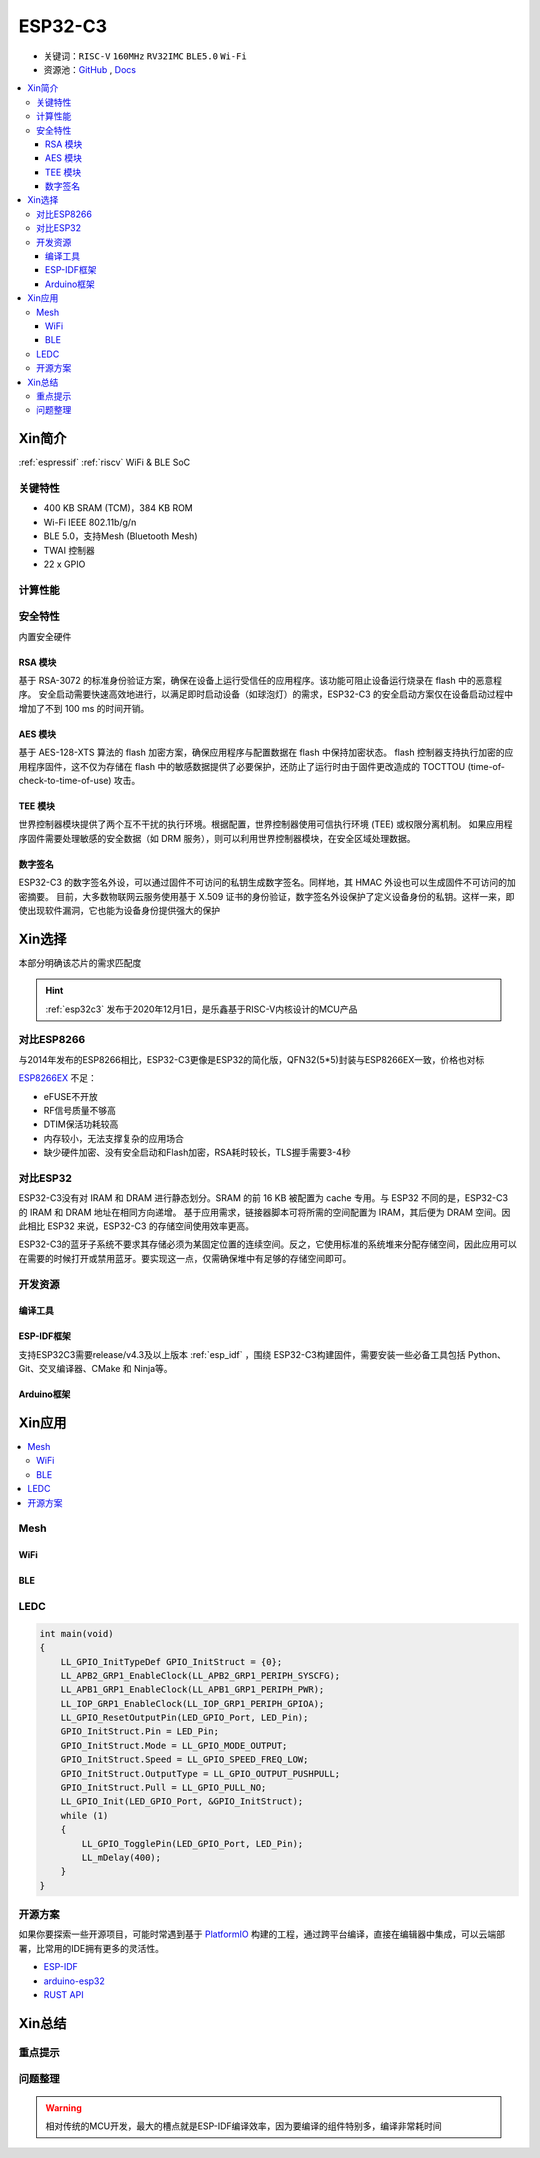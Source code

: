 
.. _esp32c3:

ESP32-C3
================

* 关键词：``RISC-V`` ``160MHz`` ``RV32IMC`` ``BLE5.0`` ``Wi-Fi``
* 资源池：`GitHub <https://github.com/SoCXin/ESP32C3>`_ , `Docs <https://docs.espressif.com/projects/esp-idf/zh_CN/latest/esp32c3/get-started/index.html>`_

.. contents::
    :local:

Xin简介
-----------

:ref:`espressif` :ref:`riscv` WiFi & BLE SoC

.. image:: ./images/ESP32C3.png
    :target: https://www.espressif.com/zh-hans/products/socs/ESP32-C3


关键特性
~~~~~~~~~~~~~

* 400 KB SRAM (TCM)，384 KB ROM
* Wi-Fi IEEE 802.11b/g/n
* BLE 5.0，支持Mesh (Bluetooth Mesh)
* TWAI 控制器
* 22  x GPIO

计算性能
~~~~~~~~~~~~~~

.. image:: ./images/ESP.png
.. image:: ./images/ESPEC.png


安全特性
~~~~~~~~~~~~~~

内置安全硬件

RSA 模块
^^^^^^^^^^^^^^^

基于 RSA-3072 的标准身份验证方案，确保在设备上运行受信任的应用程序。该功能可阻止设备运行烧录在 flash 中的恶意程序。
安全启动需要快速高效地进行，以满足即时启动设备（如球泡灯）的需求，ESP32-C3 的安全启动方案仅在设备启动过程中增加了不到 100 ms 的时间开销。

AES 模块
^^^^^^^^^^^^^^^

基于 AES-128-XTS 算法的 flash 加密方案，确保应用程序与配置数据在 flash 中保持加密状态。
flash 控制器支持执行加密的应用程序固件，这不仅为存储在 flash 中的敏感数据提供了必要保护，还防止了运行时由于固件更改造成的 TOCTTOU (time-of-check-to-time-of-use) 攻击。

TEE 模块
^^^^^^^^^^^^^^^

世界控制器模块提供了两个互不干扰的执行环境。根据配置，世界控制器使用可信执行环境 (TEE) 或权限分离机制。
如果应用程序固件需要处理敏感的安全数据（如 DRM 服务），则可以利用世界控制器模块，在安全区域处理数据。


数字签名
^^^^^^^^^^^^^^^

ESP32-C3 的数字签名外设，可以通过固件不可访问的私钥生成数字签名。同样地，其 HMAC 外设也可以生成固件不可访问的加密摘要。
目前，大多数物联网云服务使用基于 X.509 证书的身份验证，数字签名外设保护了定义设备身份的私钥。这样一来，即使出现软件漏洞，它也能为设备身份提供强大的保护


Xin选择
-----------

本部分明确该芯片的需求匹配度

.. hint::
    :ref:`esp32c3` 发布于2020年12月1日，是乐鑫基于RISC-V内核设计的MCU产品

对比ESP8266
~~~~~~~~~~~~

与2014年发布的ESP8266相比，ESP32-C3更像是ESP32的简化版，QFN32(5*5)封装与ESP8266EX一致，价格也对标

.. image:: ./images/C3vsESP8266.png
    :target: https://blog.csdn.net/fengfeng0328/article/details/112437659

`ESP8266EX <https://github.com/SoCXin/ESP8266EX>`_ 不足：

* eFUSE不开放
* RF信号质量不够高
* DTIM保活功耗较高
* 内存较小，无法支撑复杂的应用场合
* 缺少硬件加密、没有安全启动和Flash加密，RSA耗时较长，TLS握手需要3-4秒


对比ESP32
~~~~~~~~~~~~

ESP32-C3没有对 IRAM 和 DRAM 进行静态划分。SRAM 的前 16 KB 被配置为 cache 专用。与 ESP32 不同的是，ESP32-C3 的 IRAM 和 DRAM 地址在相同方向递增。
基于应用需求，链接器脚本可将所需的空间配置为 IRAM，其后便为 DRAM 空间。因此相比 ESP32 来说，ESP32-C3 的存储空间使用效率更高。


.. image:: ./images/RAM_VSESP32.jpg
    :target: https://zhuanlan.zhihu.com/p/369125251

.. image:: ./images/RAM_ESP32C3.jpg
    :target: https://zhuanlan.zhihu.com/p/369125251

ESP32-C3的蓝牙子系统不要求其存储必须为某固定位置的连续空间。反之，它使用标准的系统堆来分配存储空间，因此应用可以在需要的时候打开或禁用蓝牙。要实现这一点，仅需确保堆中有足够的存储空间即可。


开发资源
~~~~~~~~~

编译工具
^^^^^^^^^^

ESP-IDF框架
^^^^^^^^^^^^

支持ESP32C3需要release/v4.3及以上版本 :ref:`esp_idf` ，围绕 ESP32-C3构建固件，需要安装一些必备工具包括 Python、Git、交叉编译器、CMake 和 Ninja等。

Arduino框架
^^^^^^^^^^^^



Xin应用
--------------

.. contents::
    :local:

.. image:: ./images/B_ESP32C3.jpg
    :target: https://item.taobao.com/item.htm?spm=a1z09.2.0.0.4cb32e8dCPqAi3&id=641754177657&_u=vgas3eue654

Mesh
~~~~~~~~~~~

WiFi
^^^^^^^^^^^

BLE
^^^^^^^^^^^

LEDC
~~~~~~~~~~~

.. code-block:: bash

    int main(void)
    {
        LL_GPIO_InitTypeDef GPIO_InitStruct = {0};
        LL_APB2_GRP1_EnableClock(LL_APB2_GRP1_PERIPH_SYSCFG);
        LL_APB1_GRP1_EnableClock(LL_APB1_GRP1_PERIPH_PWR);
        LL_IOP_GRP1_EnableClock(LL_IOP_GRP1_PERIPH_GPIOA);
        LL_GPIO_ResetOutputPin(LED_GPIO_Port, LED_Pin);
        GPIO_InitStruct.Pin = LED_Pin;
        GPIO_InitStruct.Mode = LL_GPIO_MODE_OUTPUT;
        GPIO_InitStruct.Speed = LL_GPIO_SPEED_FREQ_LOW;
        GPIO_InitStruct.OutputType = LL_GPIO_OUTPUT_PUSHPULL;
        GPIO_InitStruct.Pull = LL_GPIO_PULL_NO;
        LL_GPIO_Init(LED_GPIO_Port, &GPIO_InitStruct);
        while (1)
        {
            LL_GPIO_TogglePin(LED_GPIO_Port, LED_Pin);
            LL_mDelay(400);
        }
    }





开源方案
~~~~~~~~~

如果你要探索一些开源项目，可能时常遇到基于 `PlatformIO <https://platformio.org/platforms/ststm32>`_ 构建的工程，通过跨平台编译，直接在编辑器中集成，可以云端部署，比常用的IDE拥有更多的灵活性。

* `ESP-IDF <https://github.com/espressif/esp-idf>`_
* `arduino-esp32 <https://github.com/espressif/arduino-esp32/>`_
* `RUST API <https://github.com/imheresamir/esp32c3>`_


Xin总结
--------------



重点提示
~~~~~~~~~~~~~~



问题整理
~~~~~~~~~~~~~



.. warning::
    相对传统的MCU开发，最大的槽点就是ESP-IDF编译效率，因为要编译的组件特别多，编译非常耗时间
